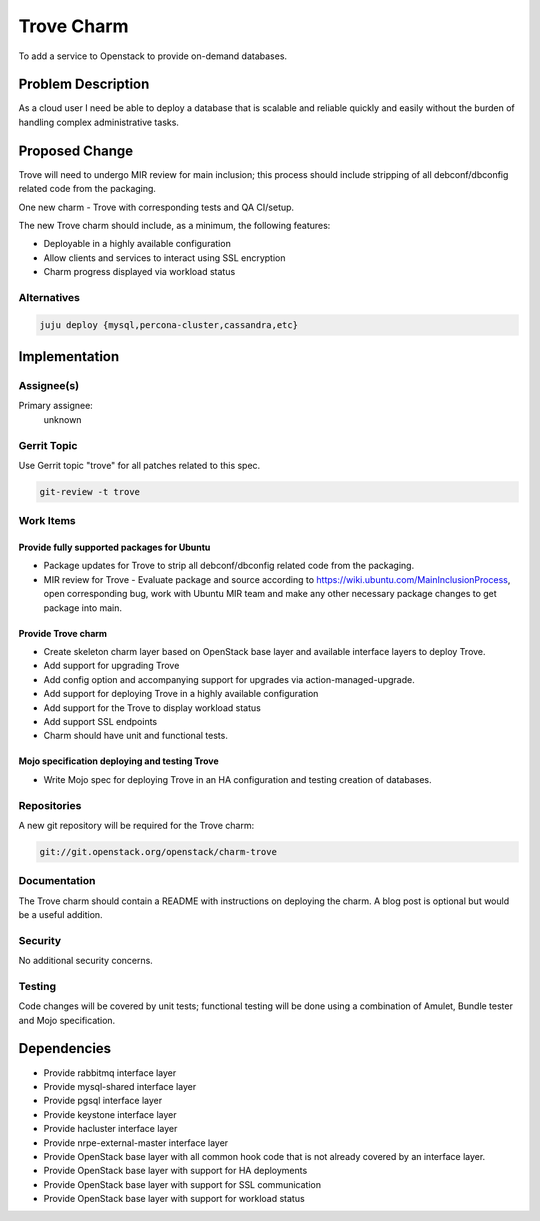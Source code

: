 ..
  Copyright 2016, Canonical UK

  This work is licensed under a Creative Commons Attribution 3.0
  Unported License.
  http://creativecommons.org/licenses/by/3.0/legalcode

..
  This template should be in ReSTructured text. Please do not delete
  any of the sections in this template.  If you have nothing to say
  for a whole section, just write: "None". For help with syntax, see
  http://sphinx-doc.org/rest.html To test out your formatting, see
  http://www.tele3.cz/jbar/rest/rest.html

===========
Trove Charm
===========

To add a service to Openstack to provide on-demand databases.

Problem Description
===================

As a cloud user I need be able to deploy a database that is scalable and
reliable quickly and easily without the burden of handling complex
administrative tasks.

Proposed Change
===============

Trove will need to undergo MIR review for main inclusion; this process
should include stripping of all debconf/dbconfig related code from the
packaging.

One new charm - Trove with corresponding tests and QA CI/setup.

The new Trove charm should include, as a minimum, the following features:

- Deployable in a highly available configuration
- Allow clients and services to interact using SSL encryption
- Charm progress displayed via workload status

Alternatives
------------

.. code-block:: bash

    juju deploy {mysql,percona-cluster,cassandra,etc}

Implementation
==============

Assignee(s)
-----------

Primary assignee:
  unknown

Gerrit Topic
------------

Use Gerrit topic "trove" for all patches related to this spec.

.. code-block:: bash

    git-review -t trove

Work Items
----------

Provide fully supported packages for Ubuntu
+++++++++++++++++++++++++++++++++++++++++++

- Package updates for Trove to strip all debconf/dbconfig related code from
  the packaging.
- MIR review for Trove - Evaluate package and source according to
  https://wiki.ubuntu.com/MainInclusionProcess, open corresponding bug, work
  with Ubuntu MIR team and make any other necessary package changes to get
  package into main.

Provide Trove charm
+++++++++++++++++++

- Create skeleton charm layer based on OpenStack base layer and available
  interface layers to deploy Trove.
- Add support for upgrading Trove
- Add config option and accompanying support for upgrades via
  action-managed-upgrade.
- Add support for deploying Trove in a highly available configuration
- Add support for the Trove to display workload status
- Add support SSL endpoints
- Charm should have unit and functional tests.

Mojo specification deploying and testing Trove
++++++++++++++++++++++++++++++++++++++++++++++

- Write Mojo spec for deploying Trove in an HA configuration and testing
  creation of databases.

Repositories
------------

A new git repository will be required for the Trove charm:

.. code-block:: bash

    git://git.openstack.org/openstack/charm-trove

Documentation
-------------

The Trove charm should contain a README with instructions on deploying the
charm. A blog post is optional but would be a useful addition.

Security
--------

No additional security concerns.

Testing
-------

Code changes will be covered by unit tests; functional testing will be done
using a combination of Amulet, Bundle tester and Mojo specification.

Dependencies
============

- Provide rabbitmq interface layer
- Provide mysql-shared interface layer
- Provide pgsql interface layer
- Provide keystone interface layer
- Provide hacluster interface layer
- Provide nrpe-external-master interface layer
- Provide OpenStack base layer with all common hook code that is not already
  covered by an interface layer.
- Provide OpenStack base layer with support for HA deployments
- Provide OpenStack base layer with support for SSL communication
- Provide OpenStack base layer with support for workload status
